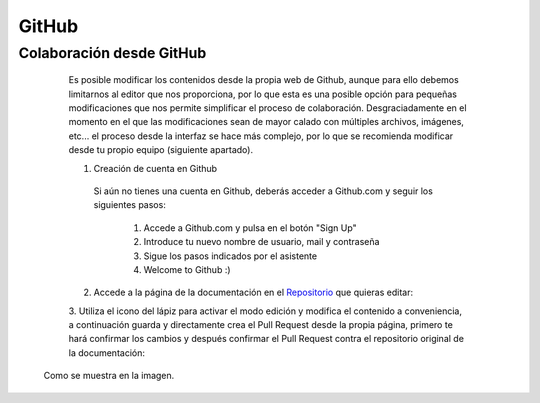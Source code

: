 .. _github:


GitHub
######


Colaboración desde GitHub
*************************

	Es posible modificar los contenidos desde la propia web de Github, aunque
	para ello debemos limitarnos al editor que nos proporciona, por lo que esta es una posible
	opción para pequeñas modificaciones que nos permite simplificar el proceso de colaboración.
	Desgraciadamente en el momento en el que las modificaciones sean de mayor calado con múltiples
	archivos, imágenes, etc... el proceso desde la interfaz se hace más complejo, por lo que se
	recomienda modificar desde tu propio equipo (siguiente apartado).

	1. Creación de cuenta en Github

	  Si aún no tienes una cuenta en Github, deberás acceder a Github.com y seguir los siguientes pasos:

	      1. Accede a Github.com y pulsa en el botón "Sign Up"

	      2. Introduce tu nuevo nombre de usuario, mail y contraseña

	      3. Sigue los pasos indicados por el asistente

	      4. Welcome to Github :)

	      .. image:: imagenes/creacion-cuenta-github.gif


	2. Accede a la página de la documentación en el `Repositorio <https://github.com/aeodoo/documentacion>`_ que quieras editar:

	.. image:: imagenes/paso1-edicion-github.gif


	3. Utiliza el icono del lápiz para activar el modo edición y modifica el contenido a conveniencia, a continuación guarda y
	directamente crea el Pull Request desde la propia página, primero te hará confirmar los cambios y después confirmar el Pull Request
	contra el repositorio original de la documentación:

	.. image:: imagenes/editar-y-crear-pr-github.gif

    Como se muestra en la imagen.